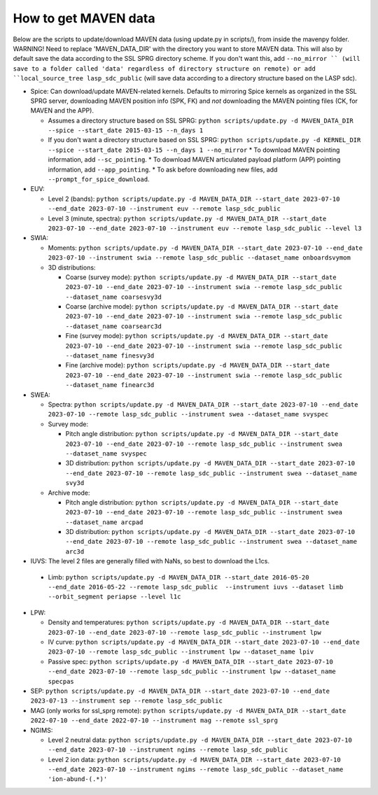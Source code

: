 =============================
How to get MAVEN data
=============================

Below are the scripts to update/download MAVEN data (using update.py in scripts/), from inside the mavenpy folder. WARNING! Need to replace 'MAVEN_DATA_DIR' with the directory you want to store MAVEN data. This will also by default save the data according to the SSL SPRG directory scheme. If you don't want this, add ``--no_mirror `` (will save to a folder called 'data' regardless of directory structure on remote) or add ``local_source_tree lasp_sdc_public`` (will save data according to a directory structure based on the LASP sdc).

* Spice: Can download/update MAVEN-related kernels. Defaults to mirroring Spice kernels as organized in the SSL SPRG server, downloading MAVEN position info (SPK, FK) and *not* downloading the MAVEN pointing files (CK, for MAVEN and the APP).

  * Assumes a directory structure based on SSL SPRG: ``python scripts/update.py -d MAVEN_DATA_DIR --spice --start_date 2015-03-15 --n_days 1``
  * If you don't want a directory structure based on SSL SPRG: ``python scripts/update.py -d KERNEL_DIR --spice --start_date 2015-03-15 --n_days 1 --no_mirror``
    * To download MAVEN pointing information, add ``--sc_pointing``.
    * To download MAVEN articulated payload platform (APP) pointing information, add ``--app_pointing``.
    * To ask before downloading new files, add ``--prompt_for_spice_download``.

* EUV:

  * Level 2 (bands): ``python scripts/update.py -d MAVEN_DATA_DIR --start_date 2023-07-10 --end_date 2023-07-10 --instrument euv --remote lasp_sdc_public``
  * Level 3 (minute, spectra): ``python scripts/update.py -d MAVEN_DATA_DIR --start_date 2023-07-10 --end_date 2023-07-10 --instrument euv --remote lasp_sdc_public --level l3``

* SWIA:

  * Moments: ``python scripts/update.py -d MAVEN_DATA_DIR --start_date 2023-07-10 --end_date 2023-07-10 --instrument swia --remote lasp_sdc_public --dataset_name onboardsvymom``
  * 3D distributions:

    * Coarse (survey mode): ``python scripts/update.py -d MAVEN_DATA_DIR --start_date 2023-07-10 --end_date 2023-07-10 --instrument swia --remote lasp_sdc_public --dataset_name coarsesvy3d``
    * Coarse (archive mode): ``python scripts/update.py -d MAVEN_DATA_DIR --start_date 2023-07-10 --end_date 2023-07-10 --instrument swia --remote lasp_sdc_public --dataset_name coarsearc3d``
    * Fine (survey mode): ``python scripts/update.py -d MAVEN_DATA_DIR --start_date 2023-07-10 --end_date 2023-07-10 --instrument swia --remote lasp_sdc_public --dataset_name finesvy3d``
    * Fine (archive mode): ``python scripts/update.py -d MAVEN_DATA_DIR --start_date 2023-07-10 --end_date 2023-07-10 --instrument swia --remote lasp_sdc_public --dataset_name finearc3d``

* SWEA: 

  * Spectra: ``python scripts/update.py -d MAVEN_DATA_DIR --start_date 2023-07-10 --end_date 2023-07-10 --remote lasp_sdc_public --instrument swea --dataset_name svyspec``
  * Survey mode:

    * Pitch angle distribution: ``python scripts/update.py -d MAVEN_DATA_DIR --start_date 2023-07-10 --end_date 2023-07-10 --remote lasp_sdc_public --instrument swea --dataset_name svyspec``
    * 3D distribution: ``python scripts/update.py -d MAVEN_DATA_DIR --start_date 2023-07-10 --end_date 2023-07-10 --remote lasp_sdc_public --instrument swea --dataset_name svy3d``

  * Archive mode:

    * Pitch angle distribution: ``python scripts/update.py -d MAVEN_DATA_DIR --start_date 2023-07-10 --end_date 2023-07-10 --remote lasp_sdc_public --instrument swea --dataset_name arcpad``
    * 3D distribution: ``python scripts/update.py -d MAVEN_DATA_DIR --start_date 2023-07-10 --end_date 2023-07-10 --remote lasp_sdc_public --instrument swea --dataset_name arc3d``

* IUVS: The level 2 files are generally filled with NaNs, so best to download the L1cs.
 * Limb: ``python scripts/update.py -d MAVEN_DATA_DIR --start_date 2016-05-20 --end_date 2016-05-22 --remote lasp_sdc_public  --instrument iuvs --dataset limb --orbit_segment periapse --level l1c``

* LPW:

  * Density and temperatures: ``python scripts/update.py -d MAVEN_DATA_DIR --start_date 2023-07-10 --end_date 2023-07-10 --remote lasp_sdc_public --instrument lpw``
  * IV curve: ``python scripts/update.py -d MAVEN_DATA_DIR --start_date 2023-07-10 --end_date 2023-07-10 --remote lasp_sdc_public --instrument lpw --dataset_name lpiv``
  * Passive spec: ``python scripts/update.py -d MAVEN_DATA_DIR --start_date 2023-07-10 --end_date 2023-07-10 --remote lasp_sdc_public --instrument lpw --dataset_name specpas``


* SEP:  ``python scripts/update.py -d MAVEN_DATA_DIR --start_date 2023-07-10 --end_date 2023-07-13 --instrument sep --remote lasp_sdc_public``

* MAG (only works for ssl_sprg remote):  ``python scripts/update.py -d MAVEN_DATA_DIR --start_date 2022-07-10 --end_date 2022-07-10 --instrument mag --remote ssl_sprg``

* NGIMS:

  * Level 2 neutral data: ``python scripts/update.py -d MAVEN_DATA_DIR --start_date 2023-07-10 --end_date 2023-07-10 --instrument ngims --remote lasp_sdc_public``
  * Level 2 ion data: ``python scripts/update.py -d MAVEN_DATA_DIR --start_date 2023-07-10 --end_date 2023-07-10 --instrument ngims --remote lasp_sdc_public --dataset_name 'ion-abund-(.*)'``
